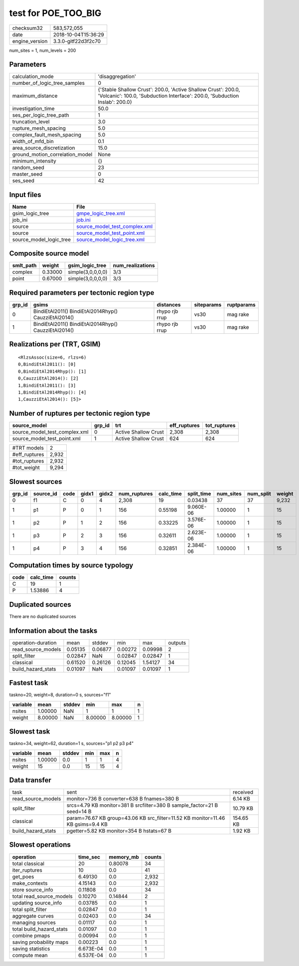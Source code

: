 test for POE_TOO_BIG
====================

============== ===================
checksum32     583,572,055        
date           2018-10-04T15:36:29
engine_version 3.3.0-gitf22d3f2c70
============== ===================

num_sites = 1, num_levels = 200

Parameters
----------
=============================== ============================================================================================================================================
calculation_mode                'disaggregation'                                                                                                                            
number_of_logic_tree_samples    0                                                                                                                                           
maximum_distance                {'Stable Shallow Crust': 200.0, 'Active Shallow Crust': 200.0, 'Volcanic': 100.0, 'Subduction Interface': 200.0, 'Subduction Inslab': 200.0}
investigation_time              50.0                                                                                                                                        
ses_per_logic_tree_path         1                                                                                                                                           
truncation_level                3.0                                                                                                                                         
rupture_mesh_spacing            5.0                                                                                                                                         
complex_fault_mesh_spacing      5.0                                                                                                                                         
width_of_mfd_bin                0.1                                                                                                                                         
area_source_discretization      15.0                                                                                                                                        
ground_motion_correlation_model None                                                                                                                                        
minimum_intensity               {}                                                                                                                                          
random_seed                     23                                                                                                                                          
master_seed                     0                                                                                                                                           
ses_seed                        42                                                                                                                                          
=============================== ============================================================================================================================================

Input files
-----------
======================= ================================================================
Name                    File                                                            
======================= ================================================================
gsim_logic_tree         `gmpe_logic_tree.xml <gmpe_logic_tree.xml>`_                    
job_ini                 `job.ini <job.ini>`_                                            
source                  `source_model_test_complex.xml <source_model_test_complex.xml>`_
source                  `source_model_test_point.xml <source_model_test_point.xml>`_    
source_model_logic_tree `source_model_logic_tree.xml <source_model_logic_tree.xml>`_    
======================= ================================================================

Composite source model
----------------------
========= ======= ================= ================
smlt_path weight  gsim_logic_tree   num_realizations
========= ======= ================= ================
complex   0.33000 simple(3,0,0,0,0) 3/3             
point     0.67000 simple(3,0,0,0,0) 3/3             
========= ======= ================= ================

Required parameters per tectonic region type
--------------------------------------------
====== ==================================================== ============== ========== ==========
grp_id gsims                                                distances      siteparams ruptparams
====== ==================================================== ============== ========== ==========
0      BindiEtAl2011() BindiEtAl2014Rhyp() CauzziEtAl2014() rhypo rjb rrup vs30       mag rake  
1      BindiEtAl2011() BindiEtAl2014Rhyp() CauzziEtAl2014() rhypo rjb rrup vs30       mag rake  
====== ==================================================== ============== ========== ==========

Realizations per (TRT, GSIM)
----------------------------

::

  <RlzsAssoc(size=6, rlzs=6)
  0,BindiEtAl2011(): [0]
  0,BindiEtAl2014Rhyp(): [1]
  0,CauzziEtAl2014(): [2]
  1,BindiEtAl2011(): [3]
  1,BindiEtAl2014Rhyp(): [4]
  1,CauzziEtAl2014(): [5]>

Number of ruptures per tectonic region type
-------------------------------------------
============================= ====== ==================== ============ ============
source_model                  grp_id trt                  eff_ruptures tot_ruptures
============================= ====== ==================== ============ ============
source_model_test_complex.xml 0      Active Shallow Crust 2,308        2,308       
source_model_test_point.xml   1      Active Shallow Crust 624          624         
============================= ====== ==================== ============ ============

============= =====
#TRT models   2    
#eff_ruptures 2,932
#tot_ruptures 2,932
#tot_weight   9,294
============= =====

Slowest sources
---------------
====== ========= ==== ===== ===== ============ ========= ========== ========= ========= ======
grp_id source_id code gidx1 gidx2 num_ruptures calc_time split_time num_sites num_split weight
====== ========= ==== ===== ===== ============ ========= ========== ========= ========= ======
0      f1        C    0     4     2,308        19        0.03438    37        37        9,232 
1      p1        P    0     1     156          0.55198   9.060E-06  1.00000   1         15    
1      p2        P    1     2     156          0.33225   3.576E-06  1.00000   1         15    
1      p3        P    2     3     156          0.32611   2.623E-06  1.00000   1         15    
1      p4        P    3     4     156          0.32851   2.384E-06  1.00000   1         15    
====== ========= ==== ===== ===== ============ ========= ========== ========= ========= ======

Computation times by source typology
------------------------------------
==== ========= ======
code calc_time counts
==== ========= ======
C    19        1     
P    1.53886   4     
==== ========= ======

Duplicated sources
------------------
There are no duplicated sources

Information about the tasks
---------------------------
================== ======= ======= ======= ======= =======
operation-duration mean    stddev  min     max     outputs
read_source_models 0.05135 0.06877 0.00272 0.09998 2      
split_filter       0.02847 NaN     0.02847 0.02847 1      
classical          0.61520 0.26126 0.12045 1.54127 34     
build_hazard_stats 0.01097 NaN     0.01097 0.01097 1      
================== ======= ======= ======= ======= =======

Fastest task
------------
taskno=20, weight=8, duration=0 s, sources="f1"

======== ======= ====== ======= ======= =
variable mean    stddev min     max     n
======== ======= ====== ======= ======= =
nsites   1.00000 NaN    1       1       1
weight   8.00000 NaN    8.00000 8.00000 1
======== ======= ====== ======= ======= =

Slowest task
------------
taskno=34, weight=62, duration=1 s, sources="p1 p2 p3 p4"

======== ======= ====== === === =
variable mean    stddev min max n
======== ======= ====== === === =
nsites   1.00000 0.0    1   1   4
weight   15      0.0    15  15  4
======== ======= ====== === === =

Data transfer
-------------
================== =============================================================================== =========
task               sent                                                                            received 
read_source_models monitor=736 B converter=638 B fnames=380 B                                      6.14 KB  
split_filter       srcs=4.79 KB monitor=381 B srcfilter=380 B sample_factor=21 B seed=14 B         10.79 KB 
classical          param=76.67 KB group=43.06 KB src_filter=11.52 KB monitor=11.46 KB gsims=9.4 KB 154.65 KB
build_hazard_stats pgetter=5.82 KB monitor=354 B hstats=67 B                                       1.92 KB  
================== =============================================================================== =========

Slowest operations
------------------
======================== ========= ========= ======
operation                time_sec  memory_mb counts
======================== ========= ========= ======
total classical          20        0.80078   34    
iter_ruptures            10        0.0       41    
get_poes                 6.49130   0.0       2,932 
make_contexts            4.15143   0.0       2,932 
store source_info        0.11808   0.0       34    
total read_source_models 0.10270   0.14844   2     
updating source_info     0.03785   0.0       1     
total split_filter       0.02847   0.0       1     
aggregate curves         0.02403   0.0       34    
managing sources         0.01117   0.0       1     
total build_hazard_stats 0.01097   0.0       1     
combine pmaps            0.00994   0.0       1     
saving probability maps  0.00223   0.0       1     
saving statistics        6.673E-04 0.0       1     
compute mean             6.537E-04 0.0       1     
======================== ========= ========= ======